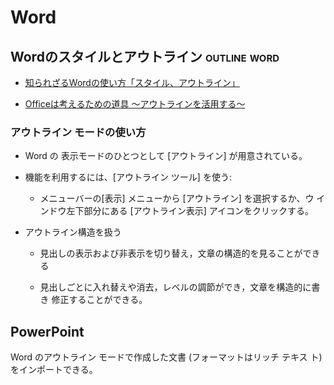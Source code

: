 * Word
** Wordのスタイルとアウトライン				       :outline:word:

- [[http://growthseed.jp/experts/writing/word1/][知られざるWordの使い方「スタイル、アウトライン」]]

- [[https://www.microsoft.com/japan/mac/iusers/life/003][Officeは考えるための道具 ～アウトラインを活用する～]]

*** アウトライン モードの使い方

- Word の 表示モードのひとつとして [アウトライン] が用意されている。

- 機能を利用するには、[アウトライン ツール] を使う:

  - メニューバーの[表示] メニューから [アウトライン] を選択するか、ウ
    インドウ左下部分にある [アウトライン表示] アイコンをクリックする。

- アウトライン構造を扱う

  - 見出しの表示および非表示を切り替え，文章の構造的を見ることができる

  - 見出しごとに入れ替えや消去，レベルの調節ができ，文章を構造的に書き
    修正することができる。

** PowerPoint 

Word のアウトライン モードで作成した文書 (フォーマットはリッチ テキス
ト) をインポートできる。

